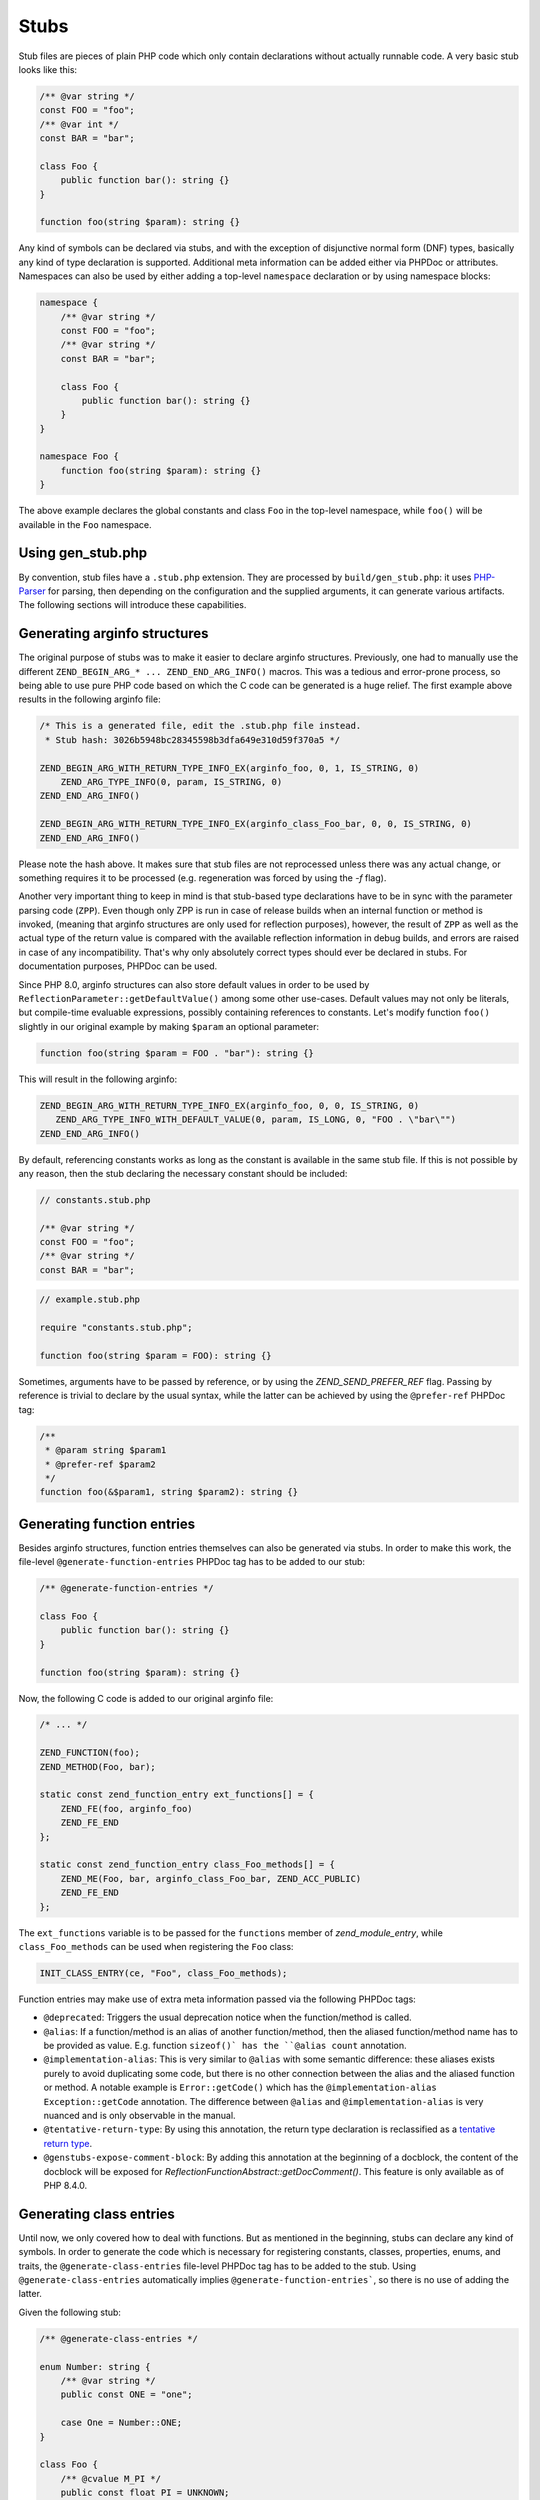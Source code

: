 #######
 Stubs
#######

Stub files are pieces of plain PHP code which only contain declarations without actually runnable
code. A very basic stub looks like this:

.. code:: php

   /** @var string */
   const FOO = "foo";
   /** @var int */
   const BAR = "bar";

   class Foo {
       public function bar(): string {}
   }

   function foo(string $param): string {}

Any kind of symbols can be declared via stubs, and with the exception of disjunctive normal form
(DNF) types, basically any kind of type declaration is supported. Additional meta information can be
added either via PHPDoc or attributes. Namespaces can also be used by either adding a top-level
``namespace`` declaration or by using namespace blocks:

.. code:: php

   namespace {
       /** @var string */
       const FOO = "foo";
       /** @var string */
       const BAR = "bar";

       class Foo {
           public function bar(): string {}
       }
   }

   namespace Foo {
       function foo(string $param): string {}
   }

The above example declares the global constants and class ``Foo`` in the top-level namespace, while
``foo()`` will be available in the ``Foo`` namespace.

********************
 Using gen_stub.php
********************

By convention, stub files have a ``.stub.php`` extension. They are processed by
``build/gen_stub.php``: it uses PHP-Parser_ for parsing, then depending on the configuration and the
supplied arguments, it can generate various artifacts. The following sections will introduce these
capabilities.

.. _php-parser: https://github.com/nikic/PHP-Parser

*******************************
 Generating arginfo structures
*******************************

The original purpose of stubs was to make it easier to declare arginfo structures. Previously, one
had to manually use the different ``ZEND_BEGIN_ARG_* ... ZEND_END_ARG_INFO()`` macros. This was a
tedious and error-prone process, so being able to use pure PHP code based on which the C code can be
generated is a huge relief. The first example above results in the following arginfo file:

.. code:: c

   /* This is a generated file, edit the .stub.php file instead.
    * Stub hash: 3026b5948bc28345598b3dfa649e310d59f370a5 */

   ZEND_BEGIN_ARG_WITH_RETURN_TYPE_INFO_EX(arginfo_foo, 0, 1, IS_STRING, 0)
       ZEND_ARG_TYPE_INFO(0, param, IS_STRING, 0)
   ZEND_END_ARG_INFO()

   ZEND_BEGIN_ARG_WITH_RETURN_TYPE_INFO_EX(arginfo_class_Foo_bar, 0, 0, IS_STRING, 0)
   ZEND_END_ARG_INFO()

Please note the hash above. It makes sure that stub files are not reprocessed unless there was any
actual change, or something requires it to be processed (e.g. regeneration was forced by using the
`-f` flag).

Another very important thing to keep in mind is that stub-based type declarations have to be in sync
with the parameter parsing code (``ZPP``). Even though only ZPP is run in case of release builds
when an internal function or method is invoked, (meaning that arginfo structures are only used for
reflection purposes), however, the result of ``ZPP`` as well as the actual type of the return value
is compared with the available reflection information in debug builds, and errors are raised in case
of any incompatibility. That's why only absolutely correct types should ever be declared in stubs.
For documentation purposes, PHPDoc can be used.

Since PHP 8.0, arginfo structures can also store default values in order to be used by
``ReflectionParameter::getDefaultValue()`` among some other use-cases. Default values may not only
be literals, but compile-time evaluable expressions, possibly containing references to constants.
Let's modify function ``foo()`` slightly in our original example by making ``$param`` an optional
parameter:

.. code:: php

   function foo(string $param = FOO . "bar"): string {}

This will result in the following arginfo:

.. code:: c

   ZEND_BEGIN_ARG_WITH_RETURN_TYPE_INFO_EX(arginfo_foo, 0, 0, IS_STRING, 0)
      ZEND_ARG_TYPE_INFO_WITH_DEFAULT_VALUE(0, param, IS_LONG, 0, "FOO . \"bar\"")
   ZEND_END_ARG_INFO()

By default, referencing constants works as long as the constant is available in the same stub file.
If this is not possible by any reason, then the stub declaring the necessary constant should be
included:

.. code:: php

   // constants.stub.php

   /** @var string */
   const FOO = "foo";
   /** @var string */
   const BAR = "bar";

.. code:: php

   // example.stub.php

   require "constants.stub.php";

   function foo(string $param = FOO): string {}

Sometimes, arguments have to be passed by reference, or by using the `ZEND_SEND_PREFER_REF` flag.
Passing by reference is trivial to declare by the usual syntax, while the latter can be achieved by
using the ``@prefer-ref`` PHPDoc tag:

.. code:: php

   /**
    * @param string $param1
    * @prefer-ref $param2
    */
   function foo(&$param1, string $param2): string {}

*****************************
 Generating function entries
*****************************

Besides arginfo structures, function entries themselves can also be generated via stubs. In order to
make this work, the file-level ``@generate-function-entries`` PHPDoc tag has to be added to our
stub:

.. code:: php

   /** @generate-function-entries */

   class Foo {
       public function bar(): string {}
   }

   function foo(string $param): string {}

Now, the following C code is added to our original arginfo file:

.. code:: c

   /* ... */

   ZEND_FUNCTION(foo);
   ZEND_METHOD(Foo, bar);

   static const zend_function_entry ext_functions[] = {
       ZEND_FE(foo, arginfo_foo)
       ZEND_FE_END
   };

   static const zend_function_entry class_Foo_methods[] = {
       ZEND_ME(Foo, bar, arginfo_class_Foo_bar, ZEND_ACC_PUBLIC)
       ZEND_FE_END
   };

The ``ext_functions`` variable is to be passed for the ``functions`` member of `zend_module_entry`,
while ``class_Foo_methods`` can be used when registering the ``Foo`` class:

.. code:: c

   INIT_CLASS_ENTRY(ce, "Foo", class_Foo_methods);

Function entries may make use of extra meta information passed via the following PHPDoc tags:

-  ``@deprecated``: Triggers the usual deprecation notice when the function/method is called.

-  ``@alias``: If a function/method is an alias of another function/method, then the aliased
   function/method name has to be provided as value. E.g. function ``sizeof()` has the ``@alias
   count`` annotation.

-  ``@implementation-alias``: This is very similar to ``@alias`` with some semantic difference:
   these aliases exists purely to avoid duplicating some code, but there is no other connection
   between the alias and the aliased function or method. A notable example is ``Error::getCode()``
   which has the ``@implementation-alias Exception::getCode`` annotation. The difference between
   ``@alias`` and ``@implementation-alias`` is very nuanced and is only observable in the manual.

-  ``@tentative-return-type``: By using this annotation, the return type declaration is reclassified
   as a `tentative return type`_.

-  ``@genstubs-expose-comment-block``: By adding this annotation at the beginning of a docblock, the
   content of the docblock will be exposed for `ReflectionFunctionAbstract::getDocComment()`. This
   feature is only available as of PHP 8.4.0.

.. _tentative return type: https://wiki.php.net/rfc/internal_method_return_types

**************************
 Generating class entries
**************************

Until now, we only covered how to deal with functions. But as mentioned in the beginning, stubs can
declare any kind of symbols. In order to generate the code which is necessary for registering
constants, classes, properties, enums, and traits, the ``@generate-class-entries`` file-level PHPDoc
tag has to be added to the stub. Using ``@generate-class-entries`` automatically implies
``@generate-function-entries```, so there is no use of adding the latter.

Given the following stub:

.. code:: php

   /** @generate-class-entries */

   enum Number: string {
       /** @var string */
       public const ONE = "one";

       case One = Number::ONE;
   }

   class Foo {
       /** @cvalue M_PI */
       public const float PI = UNKNOWN;

       public readonly string $prop;
   }

The following arginfo file is generated:

.. code:: c

   static const zend_function_entry class_Number_methods[] = {
       ZEND_FE_END
   };

   static const zend_function_entry class_Foo_methods[] = {
       ZEND_FE_END
   };

   static zend_class_entry *register_class_Number(void)
   {
       zend_class_entry *class_entry = zend_register_internal_enum("Number", IS_STRING, class_Number_methods);

       /*  ... */

       return class_entry;
   }

   static zend_class_entry *register_class_Foo(void)
   {
       zend_class_entry ce, *class_entry;

       /*  ... */

       return class_entry;
   }

We can disregard the implementation details of the ``register_class_*()`` functions, and directly
use them to register enum ``Number`` and class ``Foo``:

.. code:: c

   zend_class_entry *number_ce = register_class_Number();
   zend_class_entry *foo_ce = register_class_Foo(zend_standard_class_def);

It's worth to note that the class entry of any dependency (e.g. the parent class or implemented
interfaces) has to be manually passed to the register function: in this specific case, the class
entry for ``stdClass`` (``zend_standard_class_def``) was passed.

Just like functions and methods, classes also support some meta information passed via PHPDoc tags:

-  ``@deprecated``: triggers a deprecation notice when the class is used

-  ``@strict-properties``: adds the ``ZEND_ACC_NO_DYNAMIC_PROPERTIES`` flag for the class (as of PHP
   8.0), which disallow dynamic properties.

-  ``@not-serializable``: adds the ``ZEND_ACC_NOT_SERIALIZABLE`` flag for the class (as of PHP 8.1),
   which prevents the serialization of the class.

-  ``@genstubs-expose-comment-block``: By adding this tag at the beginning of a docblock, the
   content of the docblock will be exposed for `ReflectionClass::getDocComment()`. This feature is
   only available as of PHP 8.4.0.

********************************************
 Generating global constants and attributes
********************************************

We have not covered so far how to register global constants and attributes for functions. Slightly
surprisingly, the ``/** @generate-class-entries */``` file-level PHPDoc tag is necessary for it to
work, even though, neither of them relate to classes. That's also why the C code which registers
these symbols takes place in a function called ``register_{{ STUB FILE NAME }}_symbols()```. Given
the following ``example.stub.php``` file:

.. code:: php

   <?php

   /** @generate-class-entries */

   /** @var string */
   const FOO = "foo";

   /**
    * @var float
    * @cvalue M_PI
    */
   const BAR = UNKNOWN;

   function foo(#[\SensitiveParameter] string $param): string {}

The following C function will be generated in order to register the two global constants and the
attribute:

.. code:: c

   static void register_example_symbols(int module_number)
   {
       /*  ... */
   }

Similarly to class registration functions, ``register_example_symbols()`` also has to be called
during the module initialization process (``MINIT``), and the ``module_number`` variable has to be
passed to it:

.. code:: c

   PHP_MINIT_FUNCTION(example)
   {
       register_example_symbols(module_number);

       return SUCCESS;
   }

Constant registration needs more elaboration: no matter if the constant type can be inferred from
the value, it always has to be provided via the ``@var`` PHPDoc tag. For typed class constants,
``@var`` can be omitted, and the type declaration will serve for this purpose.

In lots of cases, constants have a value which comes from a 3rd party library, or it may also be
possible that the value is a C expression (e.g. think about a combination of bit flags). Sometimes
the exact value is not even known, because it depends on the system. In these cases, it's better not
to duplicate the exact value in the stub, but the C value should be referenced instead. That's when
the ``UNKNOWN`` constant value along with the ``@cvalue`` PHPDoc tag is useful: this combination can
be used to refer to a C value (see constant ``BAR`` in the last example).

Constants can take the following extra meta information passed via PHPDoc tags:

-  ``@deprecated``: Triggers a deprecation notice when the constant is used.

-  ``@genstubs-expose-comment-block``: By adding this tag at the beginning of a docblock, the
   content of the docblock will be exposed for `ReflectionClass::getDocComment()`. This feature is
   only available as of PHP 8.4.0.

************************************
 Maintaining backward compatibility
************************************

While php-src itself processes the built-in stubs with only the latest version of ``gen_stub.php``
which is available in a specific PHP version, the same is not true for 3rd party extensions: their
stubs need to keep backward compatibility with older PHP versions even when using the latest version
of ``gen_stub.php``. Achieving this is not straightforward, since stubs may get new features which
are unavailable in earlier PHP versions, or ABI compatibility breaks may happen between minor
releases. Not to mention the fact that PHP 7.x versions are substantially different from nowadays'
PHP versions.

That's why it is useful to be able to declare the backward compatibility expectations of a stub.
This is possible via using the ``@generate-legacy-arginfo`` file-level PHPDoc tag. If no value is
passed to the annotation, the generated arginfo code will be compatible with PHP 7.0. In order to
achieve this, an additional arginfo file is generated with a ``_legacy_arginfo.h`` suffix besides
the regular one. Symbols declared by a legacy arginfo file will miss any type information and any
PHP 8.x features. An extension author can then include the proper arginfo file depending on which
PHP version the extension is built for.

When ``@generate-legacy-arginfo`` is passed a PHP version ID (``80000`` for PHP 8.0, ``80100`` for
PHP PHP 8.1, ``80200`` for PHP 8.2, ``80300`` for PHP 8.3, and ``80400`` for PHP 8.4), then only one
arginfo file is going to be generated, and ``#if`` prepocessor directives will ensure compatibility
with all the required PHP versions.

Let's add the PHP 8.0 compatibility requirement to the slightly modified version of our previous
example:

.. code:: php

   /**
    * @generate-class-entries
    * @generate-legacy-arginfo 80000
    */

   enum Number {
       case One;
   }

   class Foo {
       public readonly string $prop;

       public function foo(string $param): string {}
   }

Then notice the ``#if (PHP_VERSION_ID >= ...)`` conditions in the generated arginfo file:

.. code:: c

   /*  ... */

   #if (PHP_VERSION_ID >= 80100)
   static zend_class_entry *register_class_Number(void)
   {
       /*  ... */
   }
   #endif

   static zend_class_entry *register_class_Foo(void)
   {
       zend_class_entry ce, *class_entry;

       INIT_CLASS_ENTRY(ce, "Foo", class_Foo_methods);
       class_entry = zend_register_internal_class_ex(&ce, NULL);

       zval property_prop_default_value;
       ZVAL_UNDEF(&property_prop_default_value);
       zend_string *property_prop_name = zend_string_init("prop", sizeof("prop") - 1, 1);
   #if (PHP_VERSION_ID >= 80100)
       zend_declare_typed_property(class_entry, property_prop_name, &property_prop_default_value, ZEND_ACC_PUBLIC|ZEND_ACC_READONLY, NULL, (zend_type) ZEND_TYPE_INIT_MASK(MAY_BE_STRING));
   #elif (PHP_VERSION_ID >= 80000)
       zend_declare_typed_property(class_entry, property_prop_name, &property_prop_default_value, ZEND_ACC_PUBLIC, NULL, (zend_type) ZEND_TYPE_INIT_MASK(MAY_BE_STRING));
   #endif
       zend_string_release(property_prop_name);

       return class_entry;
   }

The preprocessor conditions are necessary because ``enum``s and ``readonly`` properties are PHP 8.1
features and consequently, they don't exist in PHP 8.0. Therefore, the registration of ``Number`` is
completely omitted, while the ``readonly`` flag is not added for ``Foo::$prop`` below PHP 8.1
versions.

******************************************
 Generating information for the optimizer
******************************************

A list of functions is maintained for the optimizer in ``Zend/Optimizer/zend_func_infos.h``
containing extra information about the return type and the cardinality of the return value. These
pieces of information can enable more accurate optimizations (i.e. better type inference).
Previously, the file was maintained manually, however since PHP 8.1, ``gen_stub.php`` can take care
of this task when the ``--generate-optimizer-info`` option is passed to it.

A function is added to ``zend_func_infos.h`` if either the ``@return`` or the ``@refcount`` PHPDoc
tag supplies more information than what is available based on the return type declaration. By
default, scalar return types have a ``refcount`` of ``0``, while non-scalar values are ``N``. If a
function can only return newly created non-scalar values, its ``refcount`` can be set to ``1``.

An example from the built-in functions:

.. code:: php

   /**
    * @return array<int, string>
    * @refcount 1
    */
   function get_declared_classes(): array {}

Please note that the feature is only available for built-in stubs inside php-src, since currently
there is no way to provide the function list for the optimizer other than overwriting
``zend_func_infos.h`` directly.

Additionally, functions can be evaluated at compile-time if their arguments are known in
compile-time and their behavior if free from side-effects as well as it is not affected by the
global state. Until PHP 8.2, a list of such functions was maintained manually in the optimizer.
However, since PHP 8.2, the ``@compile-time-eval`` PHPDoc tag can be applied to any functions which
conform to the above restrictions in order for them to qualify as evaluable at compile-time. The
feature internally works by adding the ``ZEND_ACC_COMPILE_TIME_EVAL`` function flag.

As of PHP 8.4, the concept of arity-based frameless functions was introduced. This is another
optimization technique, which results in faster internal function calls by eliminating unnecessary
checks for the number of passed parameters (if the number of passed arguments is known at
compile-time).

In order to take advantage of frameless functions, the ``@frameless-function`` PHPDoc tag has to be
provided along with some configuration. Since currently only arity-based optimizations are
supported, the following should be provided: ``@frameless-function {"arity": NUM}``, where ``NUM``
is the number of parameters for which a frameless function is available. Let's see the stub of
``in_array()`` as an example:

.. code:: php

   /**
    * @compile-time-eval
    * @frameless-function {"arity": 2}
    * @frameless-function {"arity": 3}
    */
   function in_array(mixed $needle, array $haystack, bool $strict = false): bool {}

Apart from being compile-time evaluable, it has a frameless function counterpart for both the 2 and
the 3-parameter signatures:

.. code:: c

   /* The regular in_array() function */
   PHP_FUNCTION(in_array)
   {
       php_search_array(INTERNAL_FUNCTION_PARAM_PASSTHRU, 0);
   }

   /* The frameless version of the in_array() function when 2 arguments are passed */
   ZEND_FRAMELESS_FUNCTION(in_array, 2)
   {
       zval *value, *array;

       Z_FLF_PARAM_ZVAL(1, value);
       Z_FLF_PARAM_ARRAY(2, array);

       _php_search_array(return_value, value, array, false, 0);

   flf_clean:;
   }

   /* The frameless version of the in_array() function when 3 arguments are passed */
   ZEND_FRAMELESS_FUNCTION(in_array, 3)
   {
       zval *value, *array;
       bool strict;

       Z_FLF_PARAM_ZVAL(1, value);
       Z_FLF_PARAM_ARRAY(2, array);
       Z_FLF_PARAM_BOOL(3, strict);

       _php_search_array(return_value, value, array, strict, 0);

   flf_clean:;
   }

**************************************
 Generating signatures for the manual
**************************************

Theoretically, the manual should reflect the exact same signatures which are represented by the
stubs. This is not exactly the case yet for built-in symbols, but ``gen_stub.php`` have multiple
features to automate the process of synchronization.

First of all, newly added functions or methods can be documented by providing the
``--generate-methodsynopses`` option. E.g. running ``./build/gen_stub.php --generate-methodsynopses
./ext/mbstring ../doc-en/reference/mbstring`` will create a dedicated page for each ``ext/mbstring``
function which is not yet documented, saving them into the
``../doc-en/reference/mbstring/functions`` directory. Since these are stub pages, many of the
sections are empty by default, so the relevant descriptions have to be added, while the irrelevant
ones have to be removed.

For functions or methods which are already available in the manual, the documented signatures can be
updated by providing the ``--replace-methodsynopses`` option. E.g. running ``./build/gen_stub.php
--replace-methodsynopses ./ ../doc-en/`` will update all the function or method signatures in the
English documentation whose stub counterpart is found.

Class signatures can be updated in the manual by providing the ``--replace-classsynopses`` option.
E.g. running ``./build/gen_stub.php --replace-classsynopses ./ ../doc-en/`` will update all the
class signatures in the English documentation whose stub counterpart is found.

If a symbol is not intended to be documented, the ``@undocumentable`` PHPDoc tag should be added to
it. Doing so will prevent any documentation to be created for the given symbol. In order not to add
a whole stub file to the manual, the PHPDoc tag should be applied to the file itself. These
possibilities are useful for symbols which exist only for testing purposes (e.g. the ones declared
for ``ext/zend_test``), or by some other reason documentation is not possible.

************
 Validation
************

It's possible to validate whether the alias function/method signatures are correct by providing the
``--verify`` flag to ``gen_stub.php``. Normally, an alias function/method should have the exact same
signature as its aliased function/method counterpart has apart from the name. In some cases this is
not achievable by some reason (i.e. ``bzwrite()`` is an alias of ``fwrite()``, but the name of the
first parameter is different because the resource types differ). In order to suppress the error when
the check is false positive, the ``@no-verify`` PHPDoc tag should be applied to the alias:

.. code:: php

   /**
    * @param resource $bz
    * @implementation-alias fwrite
    * @no-verify Uses different parameter name
    */
   function bzwrite($bz, string $data, ?int $length = null): int|false {}

Besides aliases, the contents of the documentation can also be validated by providing the
``--verify-manual`` option to ``gen_stub.php`` along with the path of the manual as the last
argument: e.g. ``./build/gen_stub.php --verify-manual ./ ../doc-en/`` when validation is based on
all stubs in ``php-src`` and the English documentation is available in the parent directory.

When this feature is used, the following validations are performed:

-  Detecting missing global constants
-  Detecting missing classes
-  Detecting missing methods
-  Detecting incorrectly documented alias functions or methods

**********************
 Parameter statistics
**********************

A less commonly used feature of ``gen_stub.php`` is to count how many times a parameter name occurs
in the codebase: ``./build/gen_stub.php --parameter-stats``. The result is a JSON object containing
the parameter names and the number of their occurrences in descending order.
